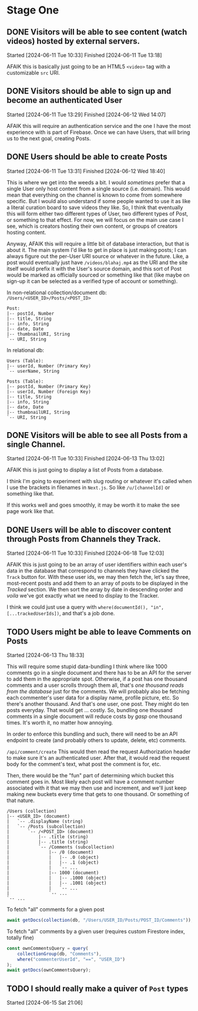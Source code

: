 * Stage One

** DONE Visitors will be able to see content (watch videos) hosted by external servers.
Started [2024-06-11 Tue 10:33]
Finished [2024-06-11 Tue 13:18]

AFAIK this is basically just going to be an HTML5 ~<video>~ tag with a customizable ~src~ URI.

** DONE Visitors should be able to sign up and become an authenticated User
Started [2024-06-11 Tue 13:29]
Finished [2024-06-12 Wed 14:07]

AFAIK this will require an authentication service and the one I have the most experience with is part of Firebase. Once we can have Users, that will bring us to the next goal, creating Posts.

** DONE Users should be able to create Posts
Started [2024-06-11 Tue 13:31]
Finished [2024-06-12 Wed 18:40]

This is where we get into the weeds a bit. I would /sometimes/ prefer that a single User only host content from a single source (i.e. domain). This would mean that everything on the channel is known to come from somewhere specific. But I would also understand if some people wanted to use it as like a literal curation board to save videos they like. So, I think that eventually this will form either two different types of User, two different types of Post, or something to that effect. For now, we will focus on the main use case I see, which is creators hosting their own content, or groups of creators hosting content.

Anyway, AFAIK this will require a little bit of database interaction, but that is about it. The main system I'd like to get in place is just making posts; I can always figure out the per-User URI source or whatever in the future. Like, a post would eventually just have =/videos/blahaj.mp4= as the URI and the site itself would prefix it with the User's source domain, and this sort of Post would be marked as officially sourced or something like that (like maybe on sign-up it can be selected as a verified type of account or something).

In non-relational collection/document db: =/Users/<USER_ID>/Posts/<POST_ID>=
#+begin_example
Post:
|-- postId, Number
|-- title, String
|-- info, String
|-- date, Date
|-- thumbnailURI, String
`-- URI, String
#+end_example

In relational db:
#+begin_example
Users (Table):
|-- userId, Number (Primary Key)
`-- userName, String

Posts (Table):
|-- postId, Number (Primary Key)
|-- userId, Number (Foreign Key)
|-- title, String
|-- info, String
|-- date, Date
|-- thumbnailURI, String
`-- URI, String
#+end_example

** DONE Visitors will be able to see all Posts from a single Channel.
Started [2024-06-11 Tue 10:33]
Finished [2024-06-13 Thu 13:02]

AFAIK this is just going to display a list of Posts from a database.

I think I'm going to experiment with slug routing or whatever it's called when I use the brackets in filenames in =Next.js=. So like ~/u/[channelId]~ or something like that.

If this works well and goes smoothly, it may be worth it to make the see page work like that.

** DONE Users will be able to discover content through Posts from Channels they Track.
Started [2024-06-11 Tue 10:33]
Finished [2024-06-18 Tue 12:03]

AFAIK this is just going to be an array of user identifiers within each user's data in the database that correspond to channels they have clicked the ~Track~ button for. With these user ids, we may then fetch the, let's say three, most-recent posts and add them to an array of posts to be displayed in the /Tracked/ section. We then sort the array by date in descending order and /voila/ we've got exactly what we need to display to the Tracker.

I think we could just use a query with ~where(documentId(), "in", [...trackedUserIds])~, and that's a job done.

** TODO Users might be able to leave Comments on Posts
Started [2024-06-13 Thu 18:33]

This will require some stupid data-bundling I think where like 1000 comments go in a single document and there has to be an API for the server to add them in the appropriate spot. Otherwise, if a post has one thousand comments and a user scrolls through them all, that's /one thousand reads from the database/ just for the comments. We will probably also be fetching each commenter's user data for a display name, profile picture, etc. So there's another thousand. And that's one user, one post. They might do ten posts everyday. That would get ... costly. So, bundling one thousand comments in a single document will reduce costs by /gasp/ one thousand times. It's worth it, no matter how annoying.

In order to enforce this bundling and such, there will need to be an API endpoint to create (and probably others to update, delete, etc) comments.

=/api/comment/create=
This would then read the request Authorization header to make sure it's an authenticated user. After that, it would read the request body for the comment's text, what post the comment is for, etc.

Then, there would be the "fun" part of determining which bucket this comment goes in. Most likely each post will have a comment number associated with it that we may then use and increment, and we'll just keep making new buckets every time that gets to one thousand. Or something of that nature.

#+begin_example
/Users (collection)
|-- <USER_ID> (document)
|   `-- .displayName (string)
|   `-- /Posts (subcollection)
|       `-- /<POST_ID> (document)
|           |-- .title (string)
|           |-- .title (string)
|           `-- /Comments (subcollection)
|               |-- /0 (document)
|               |   |-- .0 (object)
|               |   |-- .1 (object)
|               |   `-- ...
|               |-- 1000 (document)
|               |   |-- .1000 (object)
|               |   |-- .1001 (object)
|               |   `-- ...
|               `-- ...
`-- ...
#+end_example

To fetch "all" comments for a given post
#+begin_src js
  await getDocs(collection(db, "/Users/USER_ID/Posts/POST_ID/Comments"));
#+end_src

To fetch "all" comments by a given user (requires custom Firestore index, totally fine)
#+begin_src js
  const ownCommentsQuery = query(
      collectionGroup(db, "Comments"),
      where("commenterUserId", "==", "USER_ID")
  );
  await getDocs(ownCommentsQuery);
#+end_src

** TODO I should really make a quiver of =Post= types
Started [2024-06-15 Sat 21:06]

